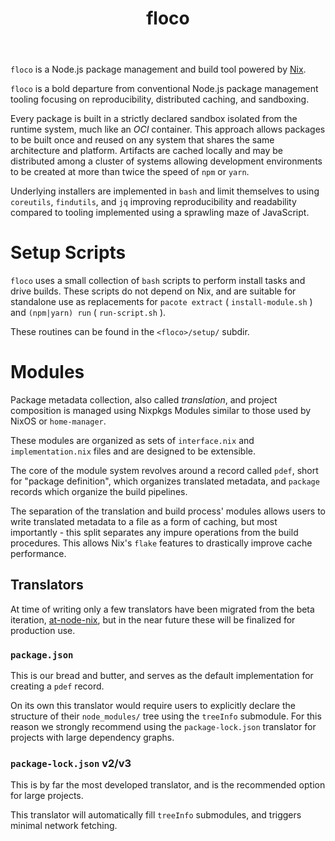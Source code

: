 #+TITLE: floco
=floco= is a Node.js package management and build tool powered by
[[https://nixos.org][Nix]].

=floco= is a bold departure from conventional Node.js package management tooling
focusing on reproducibility, distributed caching, and sandboxing.

Every package is built in a strictly declared sandbox isolated from the runtime
system, much like an /OCI/ container.
This approach allows packages to be built once and reused on any system that
shares the same architecture and platform.
Artifacts are cached locally and may be distributed among a cluster of systems
allowing development environments to be created at more than twice the speed of
=npm= or =yarn=.

Underlying installers are implemented in =bash= and limit themselves to using
=coreutils=, =findutils=, and =jq= improving reproducibility and readability
compared to tooling implemented using a sprawling maze of JavaScript.


* Setup Scripts
=floco= uses a small collection of =bash= scripts to perform install tasks
and drive builds.
These scripts do not depend on Nix, and are suitable for standalone use
as replacements for ~pacote extract~ ( =install-module.sh= ) and
~(npm|yarn) run~ ( =run-script.sh= ).

These routines can be found in the ~<floco>/setup/~ subdir.

* Modules
Package metadata collection, also called /translation/, and project
composition is managed using Nixpkgs Modules similar to those used by NixOS
or =home-manager=.

These modules are organized as sets of =interface.nix= and
=implementation.nix= files and are designed to be extensible.

The core of the module system revolves around a record called =pdef=, short
for "package definition", which organizes translated metadata, and
=package= records which organize the build pipelines.

The separation of the translation and build process' modules allows users to
write translated metadata to a file as a form of caching, but most importantly -
this split separates any impure operations from the build procedures.
This allows Nix's =flake= features to drastically improve cache performance.

** Translators
At time of writing only a few translators have been migrated from the beta
iteration, [[https://github.com/aameen-tulip/at-node-nix][at-node-nix]], but in
the near future these will be finalized for production use.

*** =package.json=
This is our bread and butter, and serves as the default implementation for
creating a =pdef= record.

On its own this translator would require users to explicitly declare the
structure of their =node_modules/= tree using the =treeInfo= submodule.
For this reason we strongly recommend using the =package-lock.json=
translator for projects with large dependency graphs.

*** =package-lock.json= v2/v3
This is by far the most developed translator, and is the recommended option
for large projects.

This translator will automatically fill =treeInfo= submodules, and triggers
minimal network fetching.
